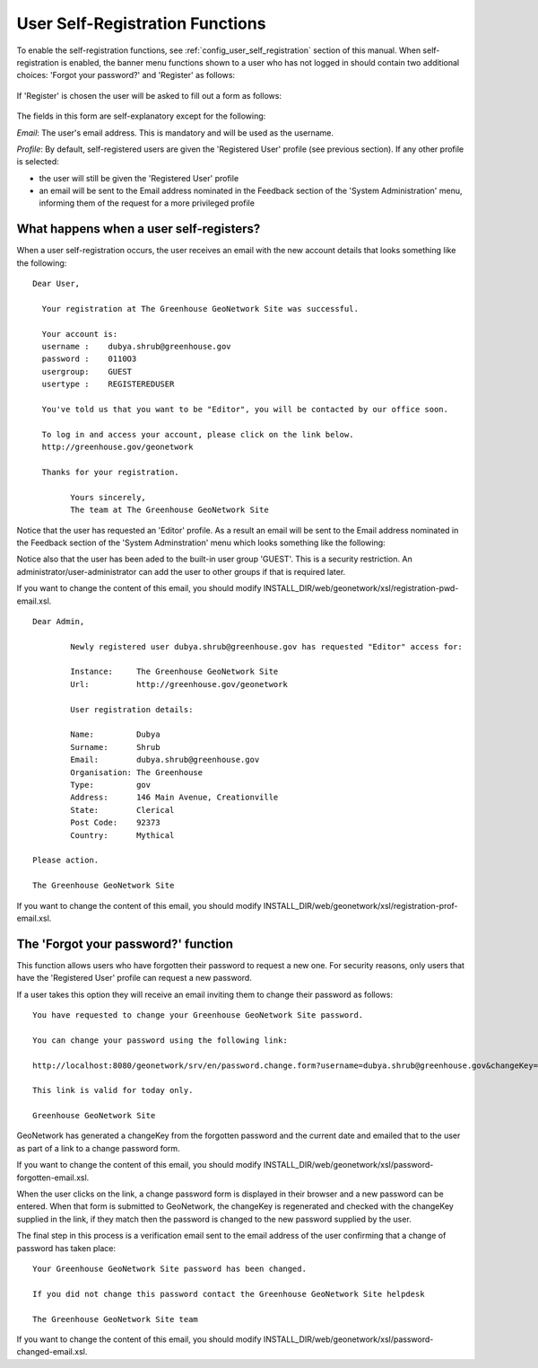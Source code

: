.. _user_self_registration:

User Self-Registration Functions
================================

To enable the self-registration functions, see :ref:`config_user_self_registration` section of this manual. When self-registration is enabled, the banner menu functions shown to a user who has not logged in should contain two additional choices: 'Forgot your password?' and 'Register' as follows:

.. figure:: usr-banner-functions.png

If 'Register' is chosen the user will be asked to fill out a form as follows:

.. figure:: usr-self-registration-form.png

The fields in this form are self-explanatory except for the following: 

*Email*: The user's email address. This is mandatory and will be used as the username.

*Profile*: By default, self-registered users are given the 'Registered User' 
profile (see previous section). If any other profile is selected: 

- the user will still be given the 'Registered User' profile
- an email will be sent to the Email address nominated in the Feedback section of the 'System Administration' menu, informing them of the request for a more privileged profile


What happens when a user self-registers?
----------------------------------------

When a user self-registration occurs, the user receives an email with the
new account details that looks something like the following:

::

	Dear User,

	  Your registration at The Greenhouse GeoNetwork Site was successful.
 
	  Your account is:
	  username :    dubya.shrub@greenhouse.gov
	  password :    0110O3
	  usergroup:    GUEST
	  usertype :    REGISTEREDUSER

	  You've told us that you want to be "Editor", you will be contacted by our office soon.

	  To log in and access your account, please click on the link below.
	  http://greenhouse.gov/geonetwork

	  Thanks for your registration.

		Yours sincerely,
		The team at The Greenhouse GeoNetwork Site

Notice that the user has requested an 'Editor' profile. As a result an email will be sent to the Email address nominated in the Feedback section of the 'System Adminstration' menu which looks something like the following:

Notice also that the user has been aded to the built-in user group 'GUEST'. This is a security restriction. An administrator/user-administrator can add the user to other groups if that is required later.

If you want to change the content of this email, you should modify INSTALL_DIR/web/geonetwork/xsl/registration-pwd-email.xsl.

::

	Dear Admin,     

		Newly registered user dubya.shrub@greenhouse.gov has requested "Editor" access for:

		Instance:     The Greenhouse GeoNetwork Site
		Url:          http://greenhouse.gov/geonetwork

		User registration details:
 
 		Name:         Dubya
 		Surname:      Shrub
 		Email:        dubya.shrub@greenhouse.gov
 		Organisation: The Greenhouse
 		Type:         gov
 		Address:      146 Main Avenue, Creationville
 		State:        Clerical
 		Post Code:    92373 
 		Country:      Mythical

 	Please action.

	The Greenhouse GeoNetwork Site

If you want to change the content of this email, you should modify INSTALL_DIR/web/geonetwork/xsl/registration-prof-email.xsl.

The 'Forgot your password?' function
------------------------------------

This function allows users who have forgotten their password to request a new one. For security reasons, only users that have the 'Registered User' profile can request a new password.

If a user takes this option they will receive an email inviting them to change their password as follows:

::

		You have requested to change your Greenhouse GeoNetwork Site password.
                       
		You can change your password using the following link:

		http://localhost:8080/geonetwork/srv/en/password.change.form?username=dubya.shrub@greenhouse.gov&changeKey=635d6c84ddda782a9b6ca9dda0f568b011bb7733

		This link is valid for today only.

		Greenhouse GeoNetwork Site

GeoNetwork has generated a changeKey from the forgotten password and the 
current date and emailed that to the user as part of a link to a 
change password form. 

If you want to change the content of this email, you should modify INSTALL_DIR/web/geonetwork/xsl/password-forgotten-email.xsl.

When the user clicks on the link, a change password form is displayed in 
their browser and a 
new password can be entered. When that form is submitted to GeoNetwork, the 
changeKey is regenerated and checked with the changeKey supplied in the link, 
if they match then the password is changed to the new password supplied by 
the user.

The final step in this process is a verification email sent to the email
address of the user confirming that a change of password has taken place:

::

	Your Greenhouse GeoNetwork Site password has been changed.
                       
	If you did not change this password contact the Greenhouse GeoNetwork Site helpdesk

	The Greenhouse GeoNetwork Site team

If you want to change the content of this email, you should modify INSTALL_DIR/web/geonetwork/xsl/password-changed-email.xsl.
